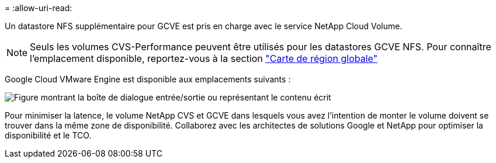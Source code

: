 = 
:allow-uri-read: 


Un datastore NFS supplémentaire pour GCVE est pris en charge avec le service NetApp Cloud Volume.


NOTE: Seuls les volumes CVS-Performance peuvent être utilisés pour les datastores GCVE NFS.
Pour connaître l'emplacement disponible, reportez-vous à la section link:https://bluexp.netapp.com/cloud-volumes-global-regions#cvsGc["Carte de région globale"]

Google Cloud VMware Engine est disponible aux emplacements suivants :

image:gcve_regions_Mar2023.png["Figure montrant la boîte de dialogue entrée/sortie ou représentant le contenu écrit"]

Pour minimiser la latence, le volume NetApp CVS et GCVE dans lesquels vous avez l'intention de monter le volume doivent se trouver dans la même zone de disponibilité. Collaborez avec les architectes de solutions Google et NetApp pour optimiser la disponibilité et le TCO.
